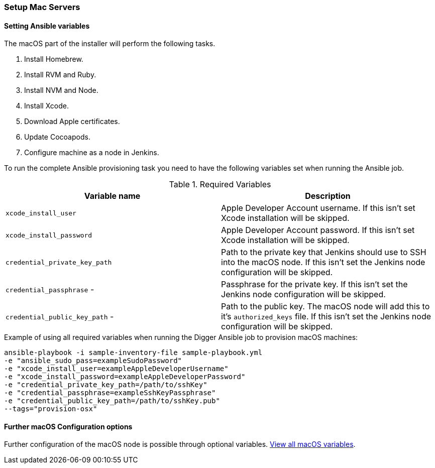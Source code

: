 === Setup Mac Servers

==== Setting Ansible variables
The macOS part of the installer will perform the following tasks.

. Install Homebrew.
. Install RVM and Ruby.
. Install NVM and Node.
. Install Xcode.
. Download Apple certificates.
. Update Cocoapods.
. Configure machine as a node in Jenkins.

To run the complete Ansible provisioning task you need to have the following variables set when running the Ansible job.


.Required Variables
|===
| Variable name | Description

| `xcode_install_user`
| Apple Developer Account username. If this isn't set Xcode installation will
be skipped.

| `xcode_install_password`
| Apple Developer Account password. If this isn't set Xcode installation will
be skipped.

| `credential_private_key_path`
| Path to the private key that Jenkins should use to SSH into the macOS node.
If this isn't set the Jenkins node configuration will be skipped.

| `credential_passphrase` -
| Passphrase for the private key. If this isn't set the Jenkins node
configuration will be skipped.

| `credential_public_key_path` -
| Path to the public key. The macOS node will add this to it's
`authorized_keys` file. If this isn't set the Jenkins node configuration will
be skipped.
|===

.Example of using all required variables when running the Digger Ansible job to provision macOS machines:

----
ansible-playbook -i sample-inventory-file sample-playbook.yml
-e "ansible_sudo_pass=exampleSudoPassword"
-e "xcode_install_user=exampleAppleDeveloperUsername"
-e "xcode_install_password=exampleAppleDeveloperPassword"
-e "credential_private_key_path=/path/to/sshKey"
-e "credential_passphrase=exampleSshKeyPassphrase"
-e "credential_public_key_path=/path/to/sshKey.pub"
--tags="provision-osx"
----

==== Further macOS Configuration options

Further configuration of the macOS node is possible through optional variables.
link:macos-options[View all macOS variables].